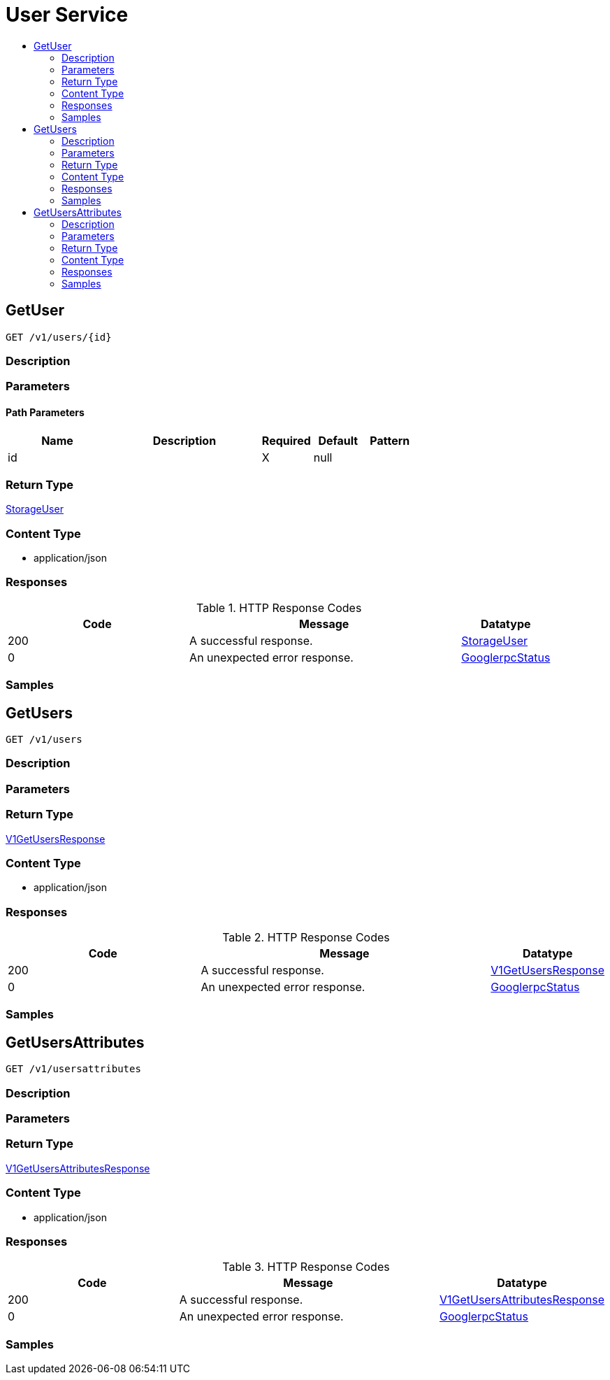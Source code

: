 // Auto-generated by scripts. Do not edit.
:_mod-docs-content-type: ASSEMBLY
[id="UserService"]
= User Service
:toc: macro
:toc-title:

toc::[]

:context: UserService

[id="GetUser_UserService"]
== GetUser

`GET /v1/users/{id}`

=== Description

=== Parameters

==== Path Parameters

[cols="2,3,1,1,1"]
|===
|Name| Description| Required| Default| Pattern

| id
|  
| X
| null
| 

|===

=== Return Type

xref:../CommonObjectReference/CommonObjectReference.adoc#StorageUser_CommonObjectReference[StorageUser]

=== Content Type

* application/json

=== Responses

.HTTP Response Codes
[cols="2,3,1"]
|===
| Code | Message | Datatype

| 200
| A successful response.
|  xref:../CommonObjectReference/CommonObjectReference.adoc#StorageUser_CommonObjectReference[StorageUser]

| 0
| An unexpected error response.
|  xref:../CommonObjectReference/CommonObjectReference.adoc#GooglerpcStatus_CommonObjectReference[GooglerpcStatus]

|===

=== Samples

[id="GetUsers_UserService"]
== GetUsers

`GET /v1/users`

=== Description

=== Parameters

=== Return Type

xref:../CommonObjectReference/CommonObjectReference.adoc#V1GetUsersResponse_CommonObjectReference[V1GetUsersResponse]

=== Content Type

* application/json

=== Responses

.HTTP Response Codes
[cols="2,3,1"]
|===
| Code | Message | Datatype

| 200
| A successful response.
|  xref:../CommonObjectReference/CommonObjectReference.adoc#V1GetUsersResponse_CommonObjectReference[V1GetUsersResponse]

| 0
| An unexpected error response.
|  xref:../CommonObjectReference/CommonObjectReference.adoc#GooglerpcStatus_CommonObjectReference[GooglerpcStatus]

|===

=== Samples

[id="GetUsersAttributes_UserService"]
== GetUsersAttributes

`GET /v1/usersattributes`

=== Description

=== Parameters

=== Return Type

xref:../CommonObjectReference/CommonObjectReference.adoc#V1GetUsersAttributesResponse_CommonObjectReference[V1GetUsersAttributesResponse]

=== Content Type

* application/json

=== Responses

.HTTP Response Codes
[cols="2,3,1"]
|===
| Code | Message | Datatype

| 200
| A successful response.
|  xref:../CommonObjectReference/CommonObjectReference.adoc#V1GetUsersAttributesResponse_CommonObjectReference[V1GetUsersAttributesResponse]

| 0
| An unexpected error response.
|  xref:../CommonObjectReference/CommonObjectReference.adoc#GooglerpcStatus_CommonObjectReference[GooglerpcStatus]

|===

=== Samples
